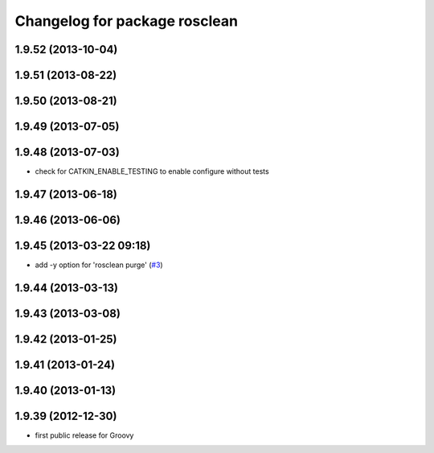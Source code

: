 ^^^^^^^^^^^^^^^^^^^^^^^^^^^^^^
Changelog for package rosclean
^^^^^^^^^^^^^^^^^^^^^^^^^^^^^^

1.9.52 (2013-10-04)
-------------------

1.9.51 (2013-08-22)
-------------------

1.9.50 (2013-08-21)
-------------------

1.9.49 (2013-07-05)
-------------------

1.9.48 (2013-07-03)
-------------------
* check for CATKIN_ENABLE_TESTING to enable configure without tests

1.9.47 (2013-06-18)
-------------------

1.9.46 (2013-06-06)
-------------------

1.9.45 (2013-03-22 09:18)
-------------------------
* add -y option for 'rosclean purge' (`#3 <https://github.com/ros/ros/issues/3>`_)

1.9.44 (2013-03-13)
-------------------

1.9.43 (2013-03-08)
-------------------

1.9.42 (2013-01-25)
-------------------

1.9.41 (2013-01-24)
-------------------

1.9.40 (2013-01-13)
-------------------

1.9.39 (2012-12-30)
-------------------
* first public release for Groovy
